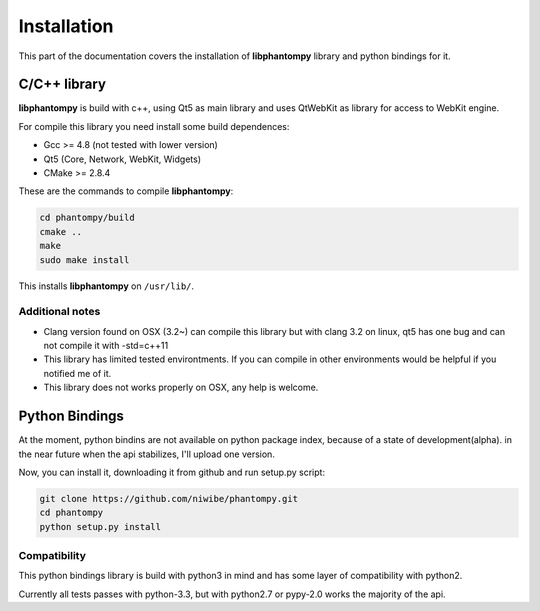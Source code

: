 ============
Installation
============

This part of the documentation covers the installation of **libphantompy** library
and python bindings for it.

C/C++ library
-------------

**libphantompy** is build with c++, using Qt5 as main library and uses QtWebKit as
library for access to WebKit engine.

For compile this library you need install some build dependences:

* Gcc >= 4.8 (not tested with lower version)
* Qt5 (Core, Network, WebKit, Widgets)
* CMake >= 2.8.4

These are the commands to compile **libphantompy**:

.. code-block:: console

   cd phantompy/build
   cmake ..
   make
   sudo make install


This installs **libphantompy** on ``/usr/lib/``.


Additional notes
^^^^^^^^^^^^^^^^

* Clang version found on OSX (3.2~) can compile this library but with clang 3.2 on
  linux, qt5 has one bug and can not compile it with -std=c++11
* This library has limited tested environtments. If you can compile in other environments
  would be helpful if you notified me of it.
* This library does not works properly on OSX, any help is welcome.


Python Bindings
---------------

At the moment, python bindins are not available on python package index, because of
a state of development(alpha). in the near future when the api stabilizes, I'll upload one version.

Now, you can install it, downloading it from github and run setup.py script:

.. code-block:: console

    git clone https://github.com/niwibe/phantompy.git
    cd phantompy
    python setup.py install


Compatibility
^^^^^^^^^^^^^

This python bindings library is build with python3 in mind and has some layer of compatibility
with python2.

Currently all tests passes with python-3.3, but with python2.7 or pypy-2.0 works
the majority of the api.

